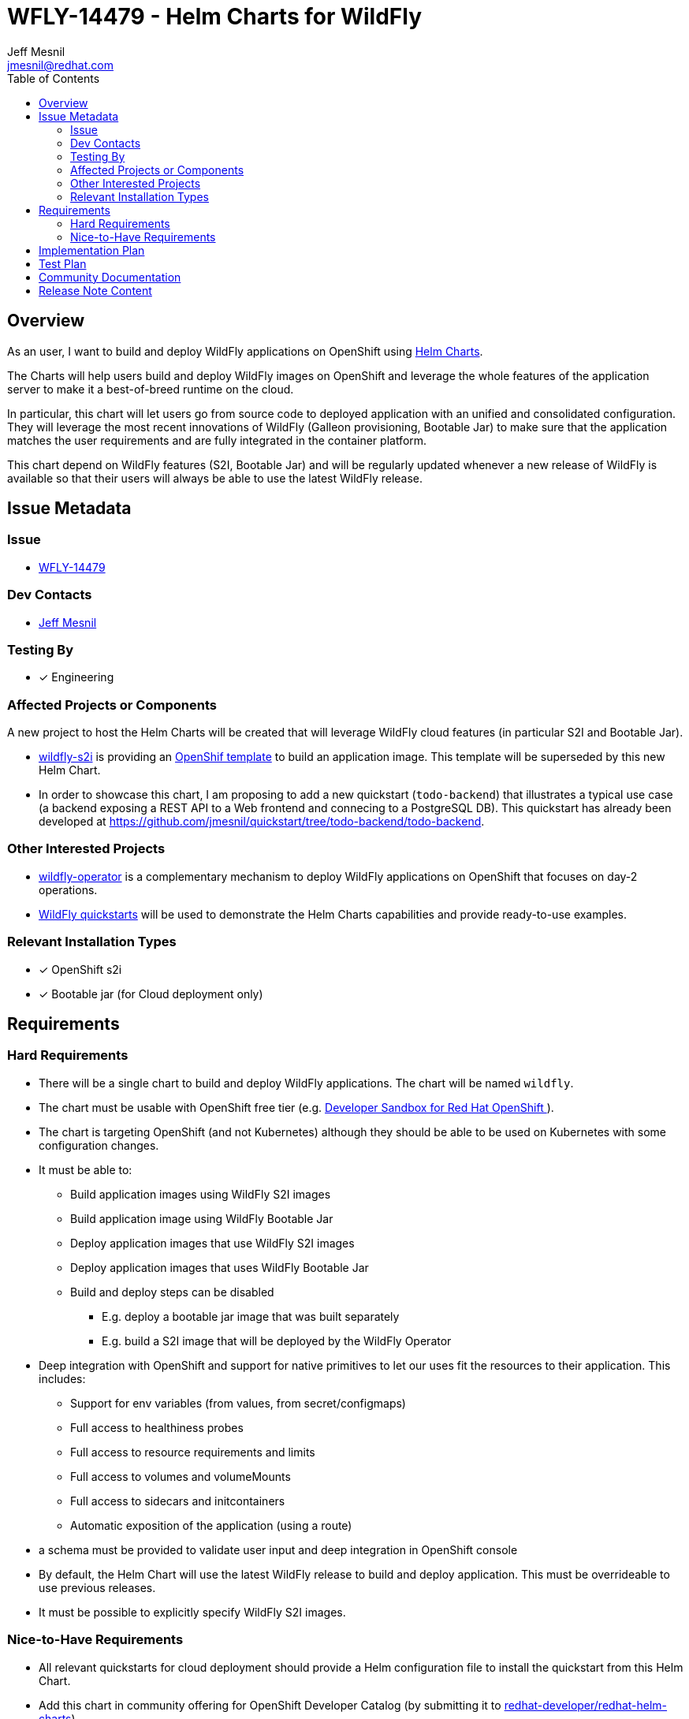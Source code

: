 = WFLY-14479 - Helm Charts for WildFly
:author:            Jeff Mesnil
:email:             jmesnil@redhat.com
:toc:               left
:icons:             font
:idprefix:
:idseparator:       -

== Overview

As an user, I want to build and deploy WildFly applications on OpenShift using https://helm.sh[Helm Charts].

The Charts will help users build and deploy WildFly images on OpenShift and leverage the whole features of the application server to make it a best-of-breed runtime on the cloud.

In particular, this chart will let users go from source code to deployed application with an unified and consolidated configuration. They will leverage the most recent innovations of WildFly (Galleon provisioning, Bootable Jar) to make sure that the application matches the user requirements and are fully integrated in the container platform.

This chart depend on WildFly features (S2I, Bootable Jar) and will be regularly updated whenever a new release of WildFly is available so that their users will always be able to use the latest WildFly release.

== Issue Metadata

=== Issue

* https://issues.redhat.com/browse/WFLY-14479[WFLY-14479]

=== Dev Contacts

* mailto:{email}[{author}]

=== Testing By

* [x] Engineering

=== Affected Projects or Components

A new project to host the Helm Charts will be created that will leverage WildFly cloud features (in particular S2I and Bootable Jar).

* https://github.com/wildfly/wildfly-s2i[wildfly-s2i] is providing an https://github.com/wildfly/wildfly-s2i/blob/master/templates/wildfly-s2i-chained-build-template.yml[OpenShif template] to build an application image. This template will be superseded by this new Helm Chart.
* In order to showcase this chart, I am proposing to add a new quickstart (`todo-backend`) that illustrates a typical use case (a backend exposing a REST API to a Web frontend and connecing to a PostgreSQL DB). This quickstart has already been developed at https://github.com/jmesnil/quickstart/tree/todo-backend/todo-backend.

=== Other Interested Projects

* https://github.com/wildfly/wildfly-operator[wildfly-operator] is a complementary mechanism to deploy WildFly applications on OpenShift that focuses on day-2 operations.
* https://github.com/wildfly/quickstart[WildFly quickstarts] will be used to demonstrate the Helm Charts capabilities and provide ready-to-use examples.

=== Relevant Installation Types

* [x] OpenShift s2i
* [x] Bootable jar (for Cloud deployment only)

== Requirements

=== Hard Requirements

* There will be a single chart to build and deploy WildFly applications. The chart will be named `wildfly`.
* The chart must be usable with OpenShift free tier (e.g. https://developers.redhat.com/developer-sandbox[Developer Sandbox for Red Hat OpenShift ]).
* The chart is targeting OpenShift (and not Kubernetes) although they should be able to be used on Kubernetes with some configuration changes.
* It must be able to:
** Build application  images using WildFly S2I images
** Build application image using WildFly Bootable Jar
** Deploy application images that use WildFly S2I images
** Deploy application images that uses WildFly Bootable Jar
** Build and deploy steps can be disabled	
*** E.g. deploy a bootable jar image that was built separately
*** E.g. build a S2I image that will be deployed by the WildFly Operator
* Deep integration with OpenShift and support for native primitives to let our uses fit the resources to their application. This includes:
** Support for env variables (from values, from secret/configmaps)
** Full access to healthiness probes
** Full access to resource requirements and limits
** Full access to volumes and volumeMounts
** Full access to sidecars and initcontainers
** Automatic exposition of the application (using a route)
* a schema must be provided to validate user input and deep integration in OpenShift console
* By default, the Helm Chart will use the latest WildFly release to build and deploy application. This must be overrideable to use previous releases.
* It must be possible to explicitly specify WildFly S2I images.

=== Nice-to-Have Requirements

* All relevant quickstarts for cloud deployment should provide a Helm configuration file to install the quickstart from this Helm Chart.
* Add this chart in community offering for OpenShift Developer Catalog (by submitting it to https://github.com/redhat-developer/redhat-helm-charts[redhat-developer/redhat-helm-charts])

== Implementation Plan

A prototype has been developed at https://github.com/jmesnil/wildfly-charts[jmesnil/wildfly-charts].
It will be contributed to https://github.com/wildfly/wildfly-charts and the Helm Chart repository will be available on https://wildfly.github.io/wildfly-charts/.

This repository will be added to https://artifacthub.io to help users find and install this chart.

== Test Plan

The charts will expose many knobs to fullfill all building and deployment use cases.

The tests for the Charts should focus at first on smoke tests for basic features.
They will use WildFly Quickstarts as the applications to build and deploy and verify that the resources installed on the container platform complies with the Chart configuration.

These tests relies on the existence of a OpenShift cluster that is accessible to install and test the charts.

== Community Documentation

The Chart will be self-documented in a README file that is bundled in a chart as well as a schema that will validates and describes configuration.

The prototype contains such a https://github.com/jmesnil/wildfly-charts/blob/main/charts/wildfly/README.md[README] and https://github.com/jmesnil/wildfly-charts/blob/main/charts/wildfly/values.schema.json[schema] (though they are feature complete).

The wildfly-charts project will also comes with examples showcasing how to build and deploy WildFly applications (with some advanced features).
For example, the prototy contains an https://github.com/jmesnil/wildfly-charts/tree/main/examples/todo-backend[example to build and deploy a backend (running in a Bootable Jar) connected to PostgreSQL] as well as https://github.com/jmesnil/wildfly-charts/blob/main/examples/microprofile-config/microprofile-config-app.yaml[an example to build and deploy a MicroProfile application that uses environment variables for application configuration]

== Release Note Content

This wildfly-project will not be tied to a release of WildFly and can be managed separately.
When it is released, it will be announced on https://wildfly.org/news
